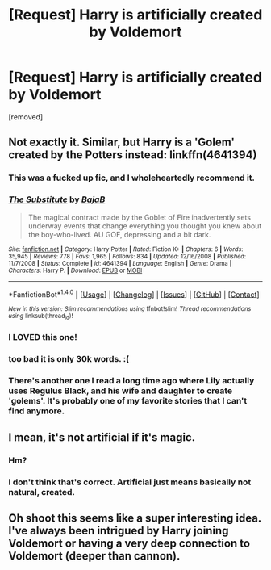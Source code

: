 #+TITLE: [Request] Harry is artificially created by Voldemort

* [Request] Harry is artificially created by Voldemort
:PROPERTIES:
:Author: that_good_guy
:Score: 27
:DateUnix: 1492622457.0
:DateShort: 2017-Apr-19
:FlairText: Request
:END:
[removed]


** Not exactly it. Similar, but Harry is a 'Golem' created by the Potters instead: linkffn(4641394)
:PROPERTIES:
:Author: fflai
:Score: 15
:DateUnix: 1492649450.0
:DateShort: 2017-Apr-20
:END:

*** This was a fucked up fic, and I wholeheartedly recommend it.
:PROPERTIES:
:Author: Johnsmitish
:Score: 3
:DateUnix: 1492681025.0
:DateShort: 2017-Apr-20
:END:


*** [[http://www.fanfiction.net/s/4641394/1/][*/The Substitute/*]] by [[https://www.fanfiction.net/u/943028/BajaB][/BajaB/]]

#+begin_quote
  The magical contract made by the Goblet of Fire inadvertently sets underway events that change everything you thought you knew about the boy-who-lived. AU GOF, depressing and a bit dark.
#+end_quote

^{/Site/: [[http://www.fanfiction.net/][fanfiction.net]] *|* /Category/: Harry Potter *|* /Rated/: Fiction K+ *|* /Chapters/: 6 *|* /Words/: 35,945 *|* /Reviews/: 778 *|* /Favs/: 1,965 *|* /Follows/: 834 *|* /Updated/: 12/16/2008 *|* /Published/: 11/7/2008 *|* /Status/: Complete *|* /id/: 4641394 *|* /Language/: English *|* /Genre/: Drama *|* /Characters/: Harry P. *|* /Download/: [[http://www.ff2ebook.com/old/ffn-bot/index.php?id=4641394&source=ff&filetype=epub][EPUB]] or [[http://www.ff2ebook.com/old/ffn-bot/index.php?id=4641394&source=ff&filetype=mobi][MOBI]]}

--------------

*FanfictionBot*^{1.4.0} *|* [[[https://github.com/tusing/reddit-ffn-bot/wiki/Usage][Usage]]] | [[[https://github.com/tusing/reddit-ffn-bot/wiki/Changelog][Changelog]]] | [[[https://github.com/tusing/reddit-ffn-bot/issues/][Issues]]] | [[[https://github.com/tusing/reddit-ffn-bot/][GitHub]]] | [[[https://www.reddit.com/message/compose?to=tusing][Contact]]]

^{/New in this version: Slim recommendations using/ ffnbot!slim! /Thread recommendations using/ linksub(thread_id)!}
:PROPERTIES:
:Author: FanfictionBot
:Score: 1
:DateUnix: 1492649463.0
:DateShort: 2017-Apr-20
:END:


*** I LOVED this one!
:PROPERTIES:
:Author: Murderous_squirrel
:Score: 1
:DateUnix: 1492650468.0
:DateShort: 2017-Apr-20
:END:


*** too bad it is only 30k words. :(
:PROPERTIES:
:Author: UndergroundNerd
:Score: 1
:DateUnix: 1492653562.0
:DateShort: 2017-Apr-20
:END:


*** There's another one I read a long time ago where Lily actually uses Regulus Black, and his wife and daughter to create 'golems'. It's probably one of my favorite stories that I can't find anymore.
:PROPERTIES:
:Author: Werefoxz
:Score: 1
:DateUnix: 1492841990.0
:DateShort: 2017-Apr-22
:END:


** I mean, it's not artificial if it's magic.
:PROPERTIES:
:Score: 1
:DateUnix: 1492666149.0
:DateShort: 2017-Apr-20
:END:

*** Hm?
:PROPERTIES:
:Author: JoseElEntrenador
:Score: 1
:DateUnix: 1492668557.0
:DateShort: 2017-Apr-20
:END:


*** I don't think that's correct. Artificial just means basically not natural, created.
:PROPERTIES:
:Author: aaronhowser1
:Score: 1
:DateUnix: 1492729627.0
:DateShort: 2017-Apr-21
:END:


** Oh shoot this seems like a super interesting idea. I've always been intrigued by Harry joining Voldemort or having a very deep connection to Voldemort (deeper than cannon).
:PROPERTIES:
:Author: JoseElEntrenador
:Score: 1
:DateUnix: 1492668604.0
:DateShort: 2017-Apr-20
:END:

